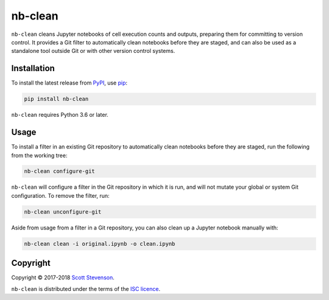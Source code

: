nb-clean
========

.. image:: https://img.shields.io/travis/srstevenson/nb-clean.svg?maxAge=2592000
	   :target: https://travis-ci.org/srstevenson/nb-clean

.. image:: https://img.shields.io/github/tag/srstevenson/nb-clean.svg?maxAge=2592000
	   :target: https://github.com/srstevenson/nb-clean/releases

.. image:: https://img.shields.io/pypi/v/nb-clean.svg?maxAge=2592000
	   :target: https://pypi.python.org/pypi/nb-clean/

``nb-clean`` cleans Jupyter notebooks of cell execution counts and outputs,
preparing them for committing to version control. It provides a Git filter to
automatically clean notebooks before they are staged, and can also be used as a
standalone tool outside Git or with other version control systems.

Installation
------------

To install the latest release from `PyPI`_, use `pip`_:

.. code-block:: bash

    pip install nb-clean

``nb-clean`` requires Python 3.6 or later.

.. _`pip`: https://pip.pypa.io/
.. _`PyPI`: https://pypi.python.org/pypi/nb-clean

Usage
-----

To install a filter in an existing Git repository to automatically clean
notebooks before they are staged, run the following from the working tree:

.. code-block:: bash

    nb-clean configure-git

``nb-clean`` will configure a filter in the Git repository in which it is run,
and will not mutate your global or system Git configuration. To remove the
filter, run:

.. code-block:: bash

    nb-clean unconfigure-git

Aside from usage from a filter in a Git repository, you can also clean up a
Jupyter notebook manually with:

.. code-block:: bash

    nb-clean clean -i original.ipynb -o clean.ipynb

Copyright
---------

Copyright © 2017-2018 `Scott Stevenson`_.

``nb-clean`` is distributed under the terms of the `ISC licence`_.

.. _`ISC licence`: https://opensource.org/licenses/ISC
.. _`Scott Stevenson`: https://scott.stevenson.io
